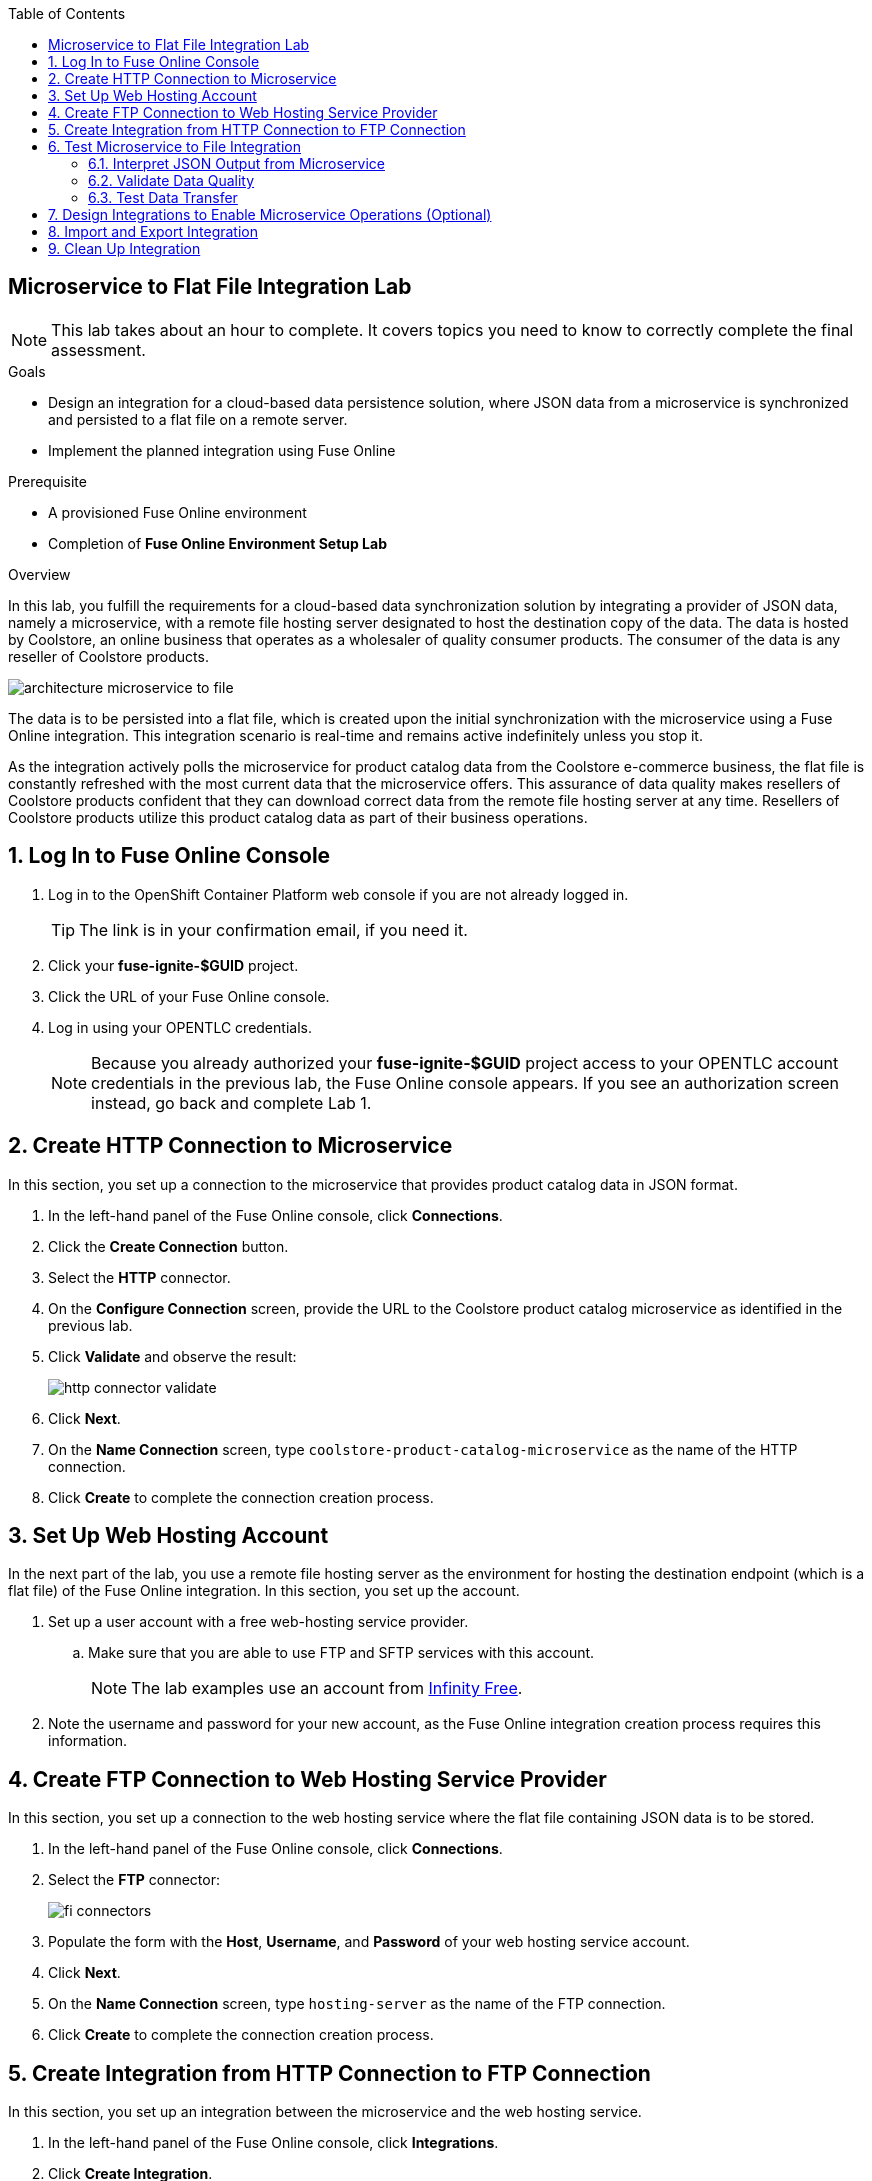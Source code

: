 :scrollbar:
:toc2:
:linkattrs:
:coursevm:


== Microservice to Flat File Integration Lab

NOTE: This lab takes about an hour to complete. It covers topics you need to know to correctly complete the final assessment.

.Goals
* Design an integration for a cloud-based data persistence solution, where JSON data from a microservice is synchronized and persisted to a flat file on a remote server.
* Implement the planned integration using Fuse Online

.Prerequisite
* A provisioned Fuse Online environment
* Completion of *Fuse Online Environment Setup Lab*

.Overview
In this lab, you fulfill the requirements for a cloud-based data synchronization solution by integrating a provider of JSON data, namely a microservice, with a remote file hosting server designated to host the destination copy of the data.
The data is hosted by Coolstore, an online business that operates as a wholesaler of quality consumer products. The consumer of the data is any reseller of Coolstore products.

image::images/architecture-microservice-to-file.png[]

The data is to be persisted into a flat file, which is created upon the initial synchronization with the microservice using a Fuse Online integration. This integration scenario is real-time and remains active indefinitely unless you stop it.

As the integration actively polls the microservice for product catalog data from the Coolstore e-commerce business, the flat file is constantly refreshed with the most current data that the microservice offers. This assurance of data quality makes resellers of Coolstore products confident that they can download correct data from the remote file hosting server at any time. Resellers of Coolstore products utilize this product catalog data as part of their business operations.

:numbered:

== Log In to Fuse Online Console

. Log in to the OpenShift Container Platform web console if you are not already logged in.
+
TIP: The link is in your confirmation email, if you need it.

. Click your *fuse-ignite-$GUID* project.
. Click the URL of your Fuse Online console.
. Log in using your OPENTLC credentials.
+
NOTE: Because you already authorized your *fuse-ignite-$GUID* project access to your OPENTLC account credentials in the previous lab, the Fuse Online console appears. If you see an authorization screen instead, go back and complete Lab 1.


== Create HTTP Connection to Microservice

In this section, you set up a connection to the microservice that provides product catalog data in JSON format.

. In the left-hand panel of the Fuse Online console, click *Connections*.
. Click the *Create Connection* button.
. Select the *HTTP* connector.
. On the *Configure Connection* screen, provide the URL to the Coolstore product catalog microservice as identified in the previous lab.
. Click *Validate* and observe the result:
+
image::images/http-connector-validate.png[]
+
. Click *Next*.
. On the *Name Connection* screen, type `coolstore-product-catalog-microservice` as the name of the HTTP connection.
. Click *Create* to complete the connection creation process.

== Set Up Web Hosting Account

In the next part of the lab, you use a remote file hosting server as the environment for hosting the destination endpoint (which is a flat file) of the Fuse Online integration. In this section, you set up the account.

. Set up a user account with a free web-hosting service provider.
.. Make sure that you are able to use FTP and SFTP services with this account.
+
NOTE: The lab examples use an account from link:https://infinityfree.net/[Infinity Free].

. Note the username and password for your new account, as the Fuse Online integration creation process requires this information.

== Create FTP Connection to Web Hosting Service Provider

In this section, you set up a connection to the web hosting service where the flat file containing JSON data is to be stored.

. In the left-hand panel of the Fuse Online console, click *Connections*.
. Select the *FTP* connector:
+
image::images/fi-connectors.png[]

. Populate the form with the *Host*, *Username*, and *Password* of your web hosting service account.
. Click *Next*.
. On the *Name Connection* screen, type `hosting-server` as the name of the FTP connection.
. Click *Create* to complete the connection creation process.

== Create Integration from HTTP Connection to FTP Connection

In this section, you set up an integration between the microservice and the web hosting service.

. In the left-hand panel of the Fuse Online console, click *Integrations*.
. Click *Create Integration*.
. On the *Choose a Start Connection* screen, select the *coolstore-product-catalog-microservice* connection.
. On the *Choose an Action* screen, select *Periodic invoke URL*.
. On the *Properties* screen, assign the following values to the fields:
* *URL Path*: `/products`
* *HTTP Method*: *GET*
* *Period*: *5 Seconds*

. Click *Next*.
. On the *Specify Output Data Type* screen, click the *Select Type* list to display all of the options.
* Note that JSON and XML schemas and document instances are supported data types.
. Select *Don't specify type* and click *Done*.
* The *coolstore-product-catalog-microservice* connection is now officially the start connection in the integration.
. On the *Choose a Finish Connection* screen, click the *hosting-server* connection icon.
. On the *Choose an Action* screen, select *Upload*.
. On the *Properties* screen, assign the following values to the fields:
* *File name expression*: `product-catalog.txt`
* *FTP Directory*: `/htdocs`

. Click *Next*.
. On the *Specify Input Data Type* screen, click the *Select Type* list to display the available data types.
. Leave the default option and click *Done*.
* The `hosting-server` connection is now part of the integration.
. At the top left corner of the Fuse Online console, in the *Enter integration name...* field, type
`Microservice to File`.
. At the top right corner of the console, click *Publish*.
* A green check mark appears to the right of the *Microservice to File* integration when the integration is successfully deployed.


== Test Microservice to File Integration

In this section, you test the integration.

=== Interpret JSON Output from Microservice

. In the left-hand panel of the Fuse Online console, click *Integrations*.
. Select the *Microservice to File* integration.
. Validate that the *Microservice to File* integration is active.
. In a separate web browser window, access the Coolstore product catalog microservice using the URL identified earlier from the confirmation email.
. Test the `/products` API operation.
. Note the response in JSON format, displayed in the web browser window.
+
****
*Question:* Can you identify the individual products listed, as well as their attributes?
****

=== Validate Data Quality

. Using an FTP client, or a web-based console if available, log in and navigate to the root directory of your web hosting service account.
. Navigate to the `/htdocs` subdirectory.
. Locate and download the `product-catalog.txt` file to your local PC.
. Locate the `product-catalog.txt` file on your local PC and open it using your favorite text editor.
. Compare the contents of the `product-catalog.txt` file with the response from the test of the `/products` API operation of the Coolstore product catalog microservice using the Swagger user interface of the microservice.
+
****
*Questions:*

* Do the contents of the flat file differ from the JSON-based response from the earlier API operation test?
* What are your conclusions regarding the function of the Microservice to File integration?
****

. On the *Integration Summary* screen of the Fuse Online console, explore both the *Activity* and *Metrics* tabs:
+
image::images/integration-summary-metrics.png[]
* Additional step activity are logged and made available through the *Activity* tab, while the uptime, total number of messages, and errors are listed on the *Metrics* tab.

=== Test Data Transfer

. Using the FTP client, or a web-based console if available, delete the `product-catalog.txt` files from the remote web host and the local PC.
. After a minute or so, list the contents of the `/htdocs` subdirectory.
. Verify that the `product-catalog.txt` file appears again.
+
****
*Question:* If the Microservice to File integration is not active, will this file appear?
****
. Locate and download the `product-catalog.txt` file to your local PC.
. Locate the `product-catalog.txt` file on your local PC and open it using your favorite text editor.
. Compare the contents of the `product-catalog.txt` file with the JSON-based response from the Coolstore product catalog microservice, which is displayed in the web browser window.
+
****
*Question:* Does this validate that the Microservice to File integration achieves its objective of real-time data synchronization for the benefit of resellers of Coolstore products?
****

== Design Integrations to Enable Microservice Operations (Optional)

In this section, you implement the rest of the API operations of the Coolstore product catalog microservice. In the event that you choose to use connectors apart from HTTP and FTP, you are encouraged to research and experiment with the use of those connectors. Other connectors that you may consider using for this section of the lab are introduced subsequently in other labs, so feel free to revisit this lab section to improve your integration design, once you have completed a certain lab and learned the use of a new connector.

. Access the Swagger user interface of the Coolstore product catalog microservice, using the URL provided in the confirmation email.
. Test the various API operations of the microservice through the use of the Swagger user interface, taking note of the parameters and responses.
. Provide an architecture design, with description, of each new Fuse Online integration that supports a distinct API operation of the Coolstore product catalog microservice.
* Every integration must map to a distinct endpoint of the Coolstore product catalog microservice, thereby enabling a business operation--for example, the Microservice to File integration performs a retrieval of the current product catalog.
+
****
*Questions:*

* Should all API operations of this microservice be implemented using Fuse Online integrations, or is there a better alternative for some API operations?
* Does this hybrid integration approach suit any business use case that you have encountered?
****

== Import and Export Integration

In this section, you back up your integration and then import and retest it.

. From the Fuse Online console, select *Integrations* from the left-hand panel.
. Select the *Microservice to File* integration.
. Click the *Export* button at the top right-hand corner of the Fuse Online console.
. Save the archive file.
. Using your favorite file archival tool, unzip the archive file.
. Analyze the contents of the JSON files that were extracted from the archive file.
+
****
*Question:* Can you recognize the configuration for the Microservice to File integration?
****
+
. Select *Integrations* from the left-hand panel.
. Locate the *Microservice to File* integration and click image:images/more_options_icon.png[] (*More Options*) to the right of the green check box, and then select *Delete*.
. Click *OK*.
. Click the *Import* button at the top right-hand corner of the Fuse Online console.
. Click *Browse*:
+
image::images/import-integration.png[]

. Select the archive file that you exported earlier and click *Open*.
* The *Integrations* screen is displayed.
. Click image:images/more_options_icon.png[] (*More Options*) next to the green check box and select *Publish*.
. Once the status of the Microservice to File integration becomes *Published*, repeat the earlier tests in this lab.
+
****
*Question:* Can you validate that the behavior of the Microservice to File integration remains the same even after import?
****
+
[NOTE]
With the Fuse Online Technology Preview release, exactly one integration at a time can be active--that is, in a *Published* state. Although you can create a second Fuse Online integration, you cannot publish it while another integration is active. As a good housekeeping practice, it is recommended that you unpublish any integration that you no longer wish to test.

== Clean Up Integration

In this section, you clean up the integration.

. In the left-hand panel, click *Integrations*.
. Locate the *Microservice to File* integration and click image:images/more_options_icon.png[] (*More Options*) to the right of the green check box, and then select *Unpublish*.
. Click *OK*.
* This deactivates the integration.
* If you are using the Fuse Online Technology Preview release, other integrations can now be published and tested.
+
[NOTE]
The next few steps are optional. Use them only when you are certain that the integration will never be required again.

. Locate the *Microservice to File* integration and click image:images/more_options_icon.png[] (*More Options*), and then select *Delete Integration*.
. Click *OK* at the bottom of the summary panel.

You have completed, tested, and cleaned up your integration in Fuse Online.

ifdef::showscript[]

== Monitor Camel Route Within Integration

In this section, you analyze the statistics of the Camel route that the Microservice to File integration is built on.

As the underlying technology for Fuse Online integration are Apache Camel routes, it is useful to access the Hawtio console, embedded in every integration, in order to monitor the Camel routes and inflight exchange messages.

. From the OpenShift Container Platform web console, select *Overview* from the left-hand panel.
. Click the pod icon next to the Microservice to File deployment:
+
image::images/pod-integration.png[]
+
[NOTE]
====
Each Fuse Online integration is containerized in its own OpenShift pod.
Having access to the pod logs for each integration helps in diagnosing the status and issues regarding the use of the integration.
====
+
. Click the *Open Java Console* link:
+
image::images/open-java-console.png[]
* This launches the Hawtio console that monitors the activity and performance statistics of the Apache Camel route that forms the structure of the integration.

. Explore the console and take note of the various statistics for the Camel route that belongs to the Microservice to File integration.
. Select the *Attributes* tab on the Hawtio console:
+
image::images/attributes-java-console.png[]
* Note the number of inflight exchanges, delta processing time, last processing time, and minimum processing times.
. Select the *Trace* tab and then click *Start tracing* to activate tracing on the screen displayed:
+
image::images/trace-java-console.png[]

. Observe the trace statistics and the inflight exchange activity.
+
****
*Question:* Are you able to explain these statistics meaningfully to a business stakeholder who needs to understand the performance of the solution?
****

endif::showscript[]
